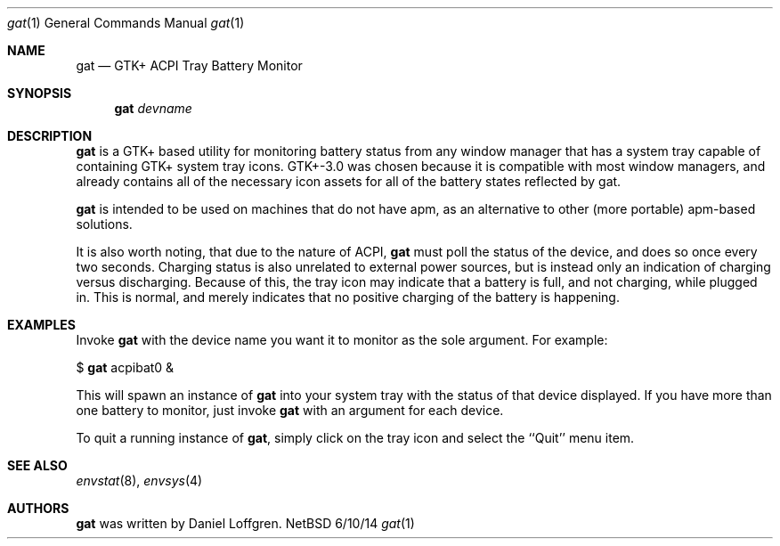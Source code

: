 .Dd 6/10/14
.Dt gat 1
.Os NetBSD
.Sh NAME
.Nm gat
.Nd GTK+ ACPI Tray Battery Monitor
.Sh SYNOPSIS
.Nm
.Ar devname
.Sh DESCRIPTION
.Nm
is a GTK+ based utility for monitoring battery status from any window manager that has a
system tray capable of containing GTK+ system tray icons. GTK+-3.0 was chosen because it is
compatible with most window managers, and already contains all of the necessary icon assets 
for all of the battery states reflected by gat.
.Pp
.Nm
is intended to be used on machines that do not have apm, as an alternative to other
(more portable) apm-based solutions.
.Pp
It is also worth noting, that due to the nature of ACPI,
.Nm
must poll the status of the device, and does so once every two seconds. Charging status is
also unrelated to external power sources, but is instead only an indication of charging
versus discharging. Because of this, the tray icon may indicate that a battery is full, and
not charging, while plugged in. This is normal, and merely indicates that no positive
charging of the battery is happening.
.Sh EXAMPLES
Invoke
.Nm
with the device name you want it to monitor as the sole argument. For example:
.Pp
$
.Nm
acpibat0 &
.Pp
This will spawn an instance of
.Nm
into your system tray with the status of that device displayed.
If you have more than one battery to monitor, just invoke
.Nm
with an argument for each device.
.Pp
To quit a running instance of
.Nm ,
simply click on the tray icon and select the ``Quit'' menu item.
.Sh SEE ALSO 
.Xr envstat 8 , 
.Xr envsys 4
.Sh AUTHORS
.Nm
was written by Daniel Loffgren. 
